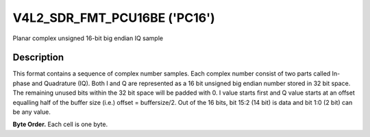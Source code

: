 .. Permission is granted to copy, distribute and/or modify this
.. document under the terms of the GNU Free Documentation License,
.. Version 1.1 or any later version published by the Free Software
.. Foundation, with yes Invariant Sections, yes Front-Cover Texts
.. and yes Back-Cover Texts. A copy of the license is included at
.. Documentation/media/uapi/fdl-appendix.rst.
..
.. TODO: replace it to GFDL-1.1-or-later WITH yes-invariant-sections

.. _V4L2-SDR-FMT-PCU16BE:

******************************
V4L2_SDR_FMT_PCU16BE ('PC16')
******************************

Planar complex unsigned 16-bit big endian IQ sample

Description
===========

This format contains a sequence of complex number samples. Each complex
number consist of two parts called In-phase and Quadrature (IQ). Both I
and Q are represented as a 16 bit unsigned big endian number stored in
32 bit space. The remaining unused bits within the 32 bit space will be
padded with 0. I value starts first and Q value starts at an offset
equalling half of the buffer size (i.e.) offset = buffersize/2. Out of
the 16 bits, bit 15:2 (14 bit) is data and bit 1:0 (2 bit) can be any
value.

**Byte Order.**
Each cell is one byte.

.. flat-table::
    :header-rows:  1
    :stub-columns: 0

    * -  Offset:
      -  Byte B0
      -  Byte B1
      -  Byte B2
      -  Byte B3
    * -  start + 0:
      -  I'\ :sub:`0[13:6]`
      -  I'\ :sub:`0[5:0]; B1[1:0]=pad`
      -  pad
      -  pad
    * -  start + 4:
      -  I'\ :sub:`1[13:6]`
      -  I'\ :sub:`1[5:0]; B1[1:0]=pad`
      -  pad
      -  pad
    * -  ...
    * - start + offset:
      -  Q'\ :sub:`0[13:6]`
      -  Q'\ :sub:`0[5:0]; B1[1:0]=pad`
      -  pad
      -  pad
    * - start + offset + 4:
      -  Q'\ :sub:`1[13:6]`
      -  Q'\ :sub:`1[5:0]; B1[1:0]=pad`
      -  pad
      -  pad
